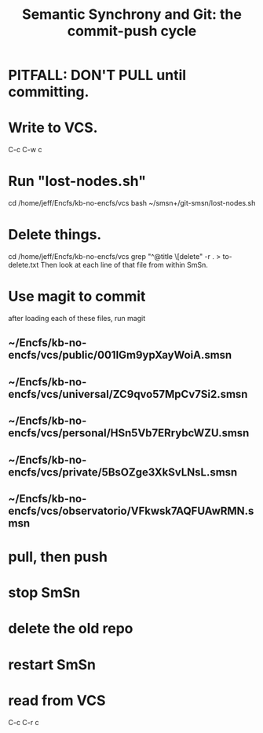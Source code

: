 :PROPERTIES:
:ID:       ef82d33a-a1dd-40bc-bab4-2621fc4249c8
:ROAM_ALIASES: git-smsn
:END:
#+title: Semantic Synchrony and Git: the commit-push cycle
* PITFALL: DON'T PULL until committing.
* Write to VCS.
  C-c  C-w  c
* Run "lost-nodes.sh"
  cd /home/jeff/Encfs/kb-no-encfs/vcs
  bash ~/smsn+/git-smsn/lost-nodes.sh
* Delete things.
  cd /home/jeff/Encfs/kb-no-encfs/vcs
  grep "^@title \[delete" -r . > to-delete.txt
  Then look at each line of that file from within SmSn.
* Use magit to commit
  after loading each of these files, run magit
** ~/Encfs/kb-no-encfs/vcs/public/001IGm9ypXayWoiA.smsn
** ~/Encfs/kb-no-encfs/vcs/universal/ZC9qvo57MpCv7Si2.smsn
** ~/Encfs/kb-no-encfs/vcs/personal/HSn5Vb7ERrybcWZU.smsn
** ~/Encfs/kb-no-encfs/vcs/private/5BsOZge3XkSvLNsL.smsn
** ~/Encfs/kb-no-encfs/vcs/observatorio/VFkwsk7AQFUAwRMN.smsn
* pull, then push
* stop SmSn
* delete the old repo
* restart SmSn
* read from VCS
  C-c  C-r  c
